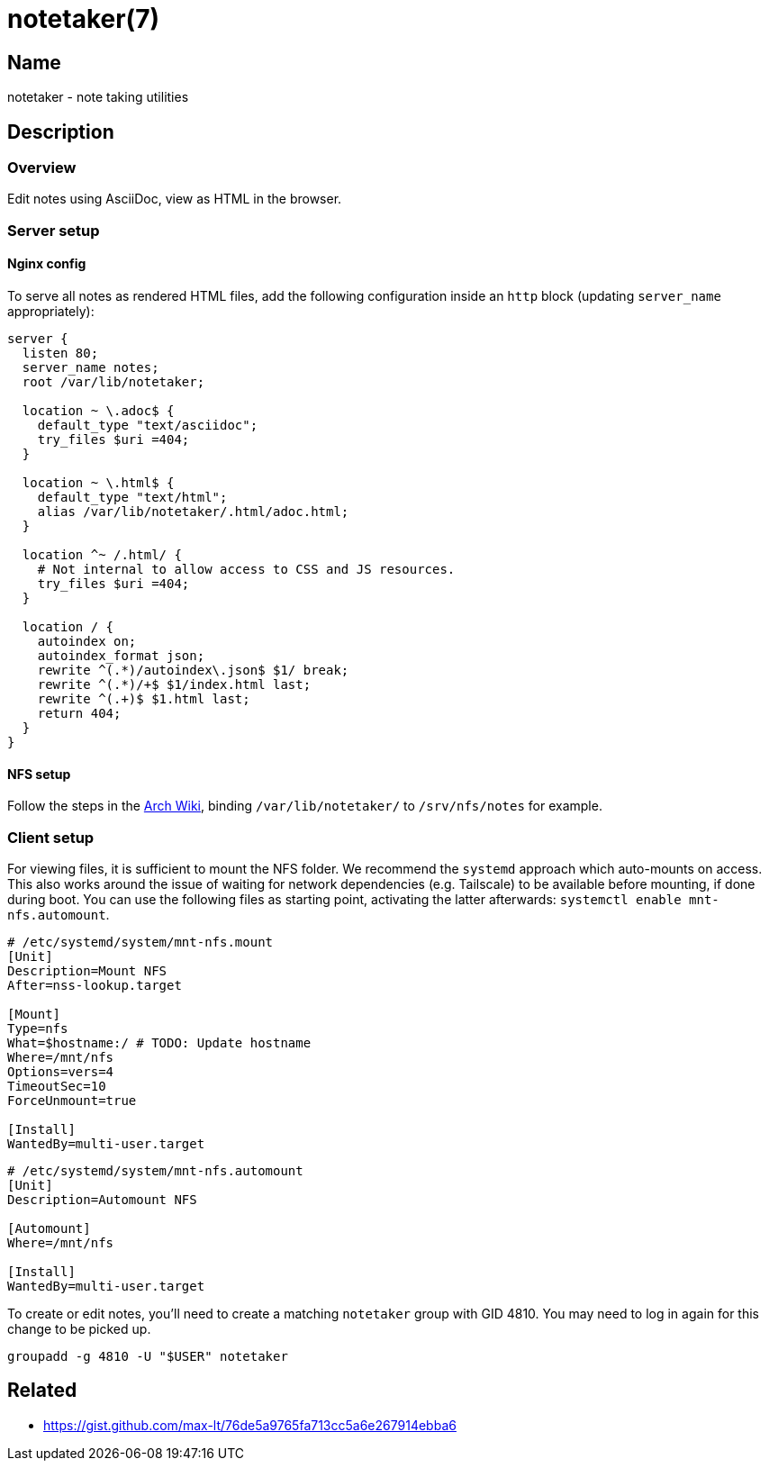 = notetaker(7)

== Name

notetaker - note taking utilities

== Description

=== Overview

Edit notes using AsciiDoc, view as HTML in the browser.

=== Server setup

==== Nginx config

To serve all notes as rendered HTML files, add the following configuration inside an `http` block (updating `server_name` appropriately):

[source]
----
server {
  listen 80;
  server_name notes;
  root /var/lib/notetaker;

  location ~ \.adoc$ {
    default_type "text/asciidoc";
    try_files $uri =404;
  }

  location ~ \.html$ {
    default_type "text/html";
    alias /var/lib/notetaker/.html/adoc.html;
  }

  location ^~ /.html/ {
    # Not internal to allow access to CSS and JS resources.
    try_files $uri =404;
  }

  location / {
    autoindex on;
    autoindex_format json;
    rewrite ^(.*)/autoindex\.json$ $1/ break;
    rewrite ^(.*)/+$ $1/index.html last;
    rewrite ^(.+)$ $1.html last;
    return 404;
  }
}
----

==== NFS setup

Follow the steps in the link:https://wiki.archlinux.org/title/NFS[Arch Wiki], binding `/var/lib/notetaker/` to `/srv/nfs/notes` for example.


=== Client setup

For viewing files, it is sufficient to mount the NFS folder.
We recommend the `systemd` approach which auto-mounts on access.
This also works around the issue of waiting for network dependencies (e.g. Tailscale) to be available before mounting, if done during boot.
You can use the following files as starting point, activating the latter afterwards: `systemctl enable mnt-nfs.automount`.

[source]
----
# /etc/systemd/system/mnt-nfs.mount
[Unit]
Description=Mount NFS
After=nss-lookup.target

[Mount]
Type=nfs
What=$hostname:/ # TODO: Update hostname
Where=/mnt/nfs
Options=vers=4
TimeoutSec=10
ForceUnmount=true

[Install]
WantedBy=multi-user.target
----

[source]
----
# /etc/systemd/system/mnt-nfs.automount
[Unit]
Description=Automount NFS

[Automount]
Where=/mnt/nfs

[Install]
WantedBy=multi-user.target
----

To create or edit notes, you'll need to create a matching `notetaker` group with GID 4810.
You may need to log in again for this change to be picked up.

[source]
----
groupadd -g 4810 -U "$USER" notetaker
----


== Related

* https://gist.github.com/max-lt/76de5a9765fa713cc5a6e267914ebba6
